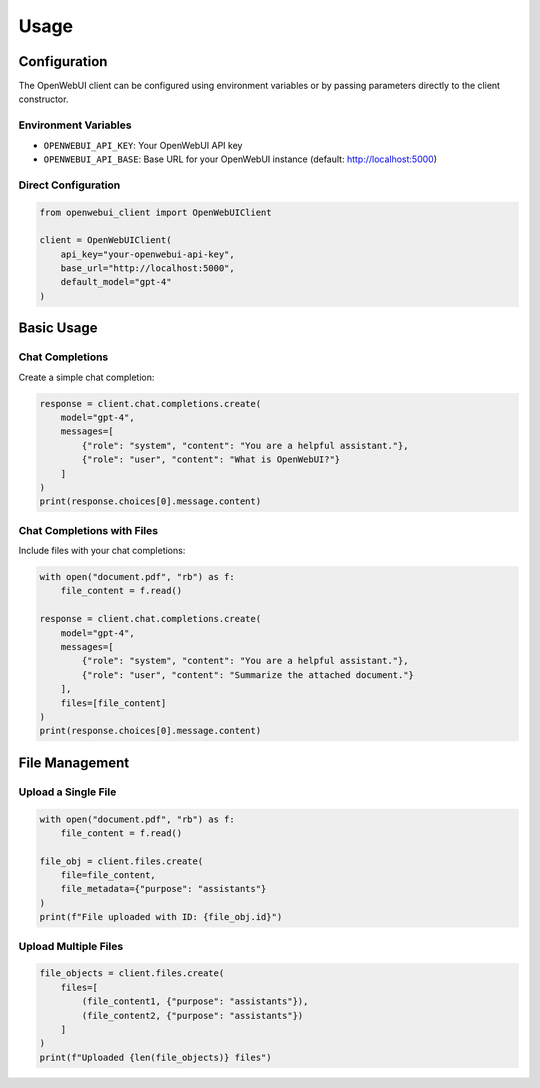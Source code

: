 =====
Usage
=====

Configuration
------------

The OpenWebUI client can be configured using environment variables or by passing parameters directly to the client constructor.

Environment Variables
~~~~~~~~~~~~~~~~~~~~

* ``OPENWEBUI_API_KEY``: Your OpenWebUI API key
* ``OPENWEBUI_API_BASE``: Base URL for your OpenWebUI instance (default: http://localhost:5000)

Direct Configuration
~~~~~~~~~~~~~~~~~~~

.. code-block:: python

    from openwebui_client import OpenWebUIClient

    client = OpenWebUIClient(
        api_key="your-openwebui-api-key",
        base_url="http://localhost:5000",
        default_model="gpt-4"
    )

Basic Usage
----------

Chat Completions
~~~~~~~~~~~~~~~

Create a simple chat completion:

.. code-block:: python

    response = client.chat.completions.create(
        model="gpt-4",
        messages=[
            {"role": "system", "content": "You are a helpful assistant."},
            {"role": "user", "content": "What is OpenWebUI?"}
        ]
    )
    print(response.choices[0].message.content)

Chat Completions with Files
~~~~~~~~~~~~~~~~~~~~~~~~~~

Include files with your chat completions:

.. code-block:: python

    with open("document.pdf", "rb") as f:
        file_content = f.read()

    response = client.chat.completions.create(
        model="gpt-4",
        messages=[
            {"role": "system", "content": "You are a helpful assistant."},
            {"role": "user", "content": "Summarize the attached document."}
        ],
        files=[file_content]
    )
    print(response.choices[0].message.content)

File Management
--------------

Upload a Single File
~~~~~~~~~~~~~~~~~~~

.. code-block:: python

    with open("document.pdf", "rb") as f:
        file_content = f.read()

    file_obj = client.files.create(
        file=file_content,
        file_metadata={"purpose": "assistants"}
    )
    print(f"File uploaded with ID: {file_obj.id}")

Upload Multiple Files
~~~~~~~~~~~~~~~~~~~

.. code-block:: python

    file_objects = client.files.create(
        files=[
            (file_content1, {"purpose": "assistants"}),
            (file_content2, {"purpose": "assistants"})
        ]
    )
    print(f"Uploaded {len(file_objects)} files")
